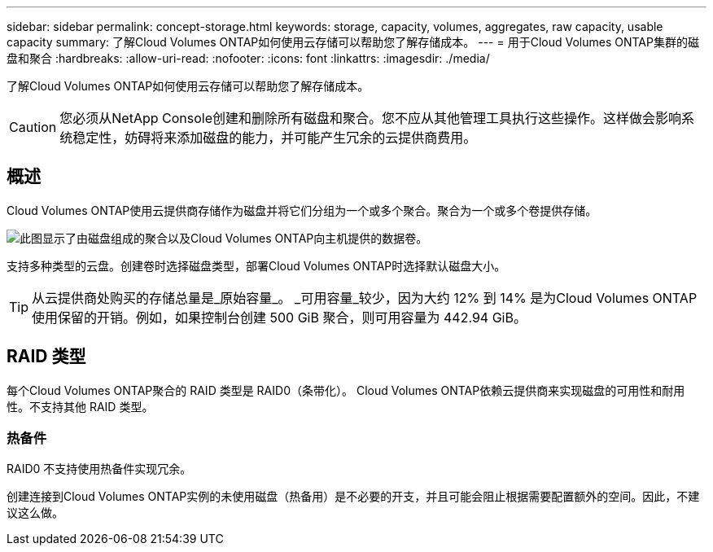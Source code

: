 ---
sidebar: sidebar 
permalink: concept-storage.html 
keywords: storage, capacity, volumes, aggregates, raw capacity, usable capacity 
summary: 了解Cloud Volumes ONTAP如何使用云存储可以帮助您了解存储成本。 
---
= 用于Cloud Volumes ONTAP集群的磁盘和聚合
:hardbreaks:
:allow-uri-read: 
:nofooter: 
:icons: font
:linkattrs: 
:imagesdir: ./media/


[role="lead"]
了解Cloud Volumes ONTAP如何使用云存储可以帮助您了解存储成本。


CAUTION: 您必须从NetApp Console创建和删除所有磁盘和聚合。您不应从其他管理工具执行这些操作。这样做会影响系统稳定性，妨碍将来添加磁盘的能力，并可能产生冗余的云提供商费用。



== 概述

Cloud Volumes ONTAP使用云提供商存储作为磁盘并将它们分组为一个或多个聚合。聚合为一个或多个卷提供存储。

image:diagram_storage.png["此图显示了由磁盘组成的聚合以及Cloud Volumes ONTAP向主机提供的数据卷。"]

支持多种类型的云盘。创建卷时选择磁盘类型，部署Cloud Volumes ONTAP时选择默认磁盘大小。


TIP: 从云提供商处购买的存储总量是_原始容量_。 _可用容量_较少，因为大约 12% 到 14% 是为Cloud Volumes ONTAP使用保留的开销。例如，如果控制台创建 500 GiB 聚合，则可用容量为 442.94 GiB。

ifdef::aws[]



== AWS 存储

在 AWS 中， Cloud Volumes ONTAP使用 EBS 存储来存储用户数据，并在某些 EC2 实例类型上使用本地 NVMe 存储作为闪存缓存。

EBS 存储:: 在 AWS 中，一个聚合最多可以包含 6 个大小相同的磁盘。但是，如果您的配置支持 Amazon EBS 弹性卷功能，则聚合最多可以包含 8 个磁盘。link:concept-aws-elastic-volumes.html["了解有关弹性卷支持的更多信息"] 。
+
--
最大磁盘大小为 16 TiB。

底层 EBS 磁盘类型可以是通用 SSD（gp3 或 gp2）、预配置 IOPS SSD（io1）或吞吐量优化 HDD（st1）。您可以将 EBS 磁盘与 Amazon S3 配对，以link:concept-data-tiering.html["低成本对象存储"]。


NOTE: 使用吞吐量优化 HDD (st1) 时，不建议将数据分层到对象存储。

--
本地 NVMe 存储:: 一些 EC2 实例类型包括本地 NVMe 存储， Cloud Volumes ONTAP将其用作link:concept-flash-cache.html["Flash Cache"]。


相关链接

* http://docs.aws.amazon.com/AWSEC2/latest/UserGuide/EBSVolumeTypes.html["AWS 文档：EBS 卷类型"^]
* link:task-planning-your-config.html["了解如何为 AWS 中的系统选择磁盘类型和磁盘大小"]
* https://docs.netapp.com/us-en/cloud-volumes-ontap-relnotes/reference-limits-aws.html["查看 AWS 中Cloud Volumes ONTAP的存储限制"^]
* http://docs.netapp.com/us-en/cloud-volumes-ontap-relnotes/reference-configs-aws.html["查看 AWS 中Cloud Volumes ONTAP支持的配置"^]


endif::aws[]

ifdef::azure[]



== Azure 存储

在 Azure 中，聚合最多可以包含 12 个大小相同的磁盘。磁盘类型和最大磁盘大小取决于您使用单节点系统还是 HA 对：

单节点系统:: 单节点系统可以使用以下类型的 Azure 托管磁盘：
+
--
* _高级 SSD 托管磁盘_ 以更高的成本为 I/O 密集型工作负载提供高性能。
* 与高级 SSD 托管磁盘相比，_高级 SSD v2 托管磁盘_ 为单节点和 HA 对提供了更高的性能和更低的延迟，并且成本更低。
* _标准 SSD 托管磁盘_为需要低 IOPS 的工作负载提供一致的性能。
* 如果您不需要高 IOPS 并且想要降低成本，那么“标准 HDD 托管磁盘”是一个不错的选择。
+
每种托管磁盘类型的最大磁盘大小为 32 TiB。

+
您可以将托管磁盘与 Azure Blob 存储配对，以link:concept-data-tiering.html["低成本对象存储"]。



--
HA 对:: HA 对使用两种类型的磁盘，它们以更高的成本为 I/O 密集型工作负载提供高性能：
+
--
* _Premium page blob_，最大磁盘大小为 8 TiB
* _托管磁盘_，最大磁盘大小为 32 TiB


--


相关链接

* link:task-planning-your-config-azure.html["了解如何为 Azure 中的系统选择磁盘类型和磁盘大小"]
* link:task-deploying-otc-azure.html#launching-a-cloud-volumes-ontap-ha-pair-in-azure["在 Azure 中启动Cloud Volumes ONTAP HA 对"]
* https://docs.microsoft.com/en-us/azure/virtual-machines/disks-types["Microsoft Azure 文档：Azure 托管磁盘类型"^]
* https://docs.microsoft.com/en-us/azure/storage/blobs/storage-blob-pageblob-overview["Microsoft Azure 文档：Azure 页 Blob 概述"^]
* https://docs.netapp.com/us-en/cloud-volumes-ontap-relnotes/reference-limits-azure.html["查看 Azure 中Cloud Volumes ONTAP的存储限制"^]


endif::azure[]

ifdef::gcp[]



== Google 云端存储

在 Google Cloud 中，聚合最多可以包含 6 个大小相同的磁盘。最大磁盘大小为 64 TiB。

磁盘类型可以是_区域 SSD 持久磁盘_、_区域平衡持久磁盘_或_区域标准持久磁盘_。您可以将永久性磁盘与 Google 存储桶配对，以link:concept-data-tiering.html["低成本对象存储"]。

相关链接

* https://cloud.google.com/compute/docs/disks/["Google Cloud 文档：存储选项"^]
* https://docs.netapp.com/us-en/cloud-volumes-ontap-relnotes/reference-limits-gcp.html["查看 Google Cloud 中Cloud Volumes ONTAP 的存储限制"^]


endif::gcp[]



== RAID 类型

每个Cloud Volumes ONTAP聚合的 RAID 类型是 RAID0（条带化）。 Cloud Volumes ONTAP依赖云提供商来实现磁盘的可用性和耐用性。不支持其他 RAID 类型。



=== 热备件

RAID0 不支持使用热备件实现冗余。

创建连接到Cloud Volumes ONTAP实例的未使用磁盘（热备用）是不必要的开支，并且可能会阻止根据需要配置额外的空间。因此，不建议这么做。
